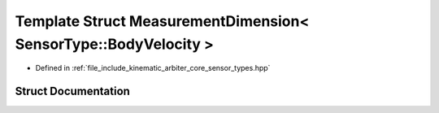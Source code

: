 .. _exhale_struct_structkinematic__arbiter_1_1core_1_1MeasurementDimension_3_01SensorType_1_1BodyVelocity_01_4:

Template Struct MeasurementDimension< SensorType::BodyVelocity >
================================================================

- Defined in :ref:`file_include_kinematic_arbiter_core_sensor_types.hpp`


Struct Documentation
--------------------


.. doxygenstruct:: kinematic_arbiter::core::MeasurementDimension< SensorType::BodyVelocity >
   :project: KinematicArbiter
   :members:
   :protected-members:
   :undoc-members:
